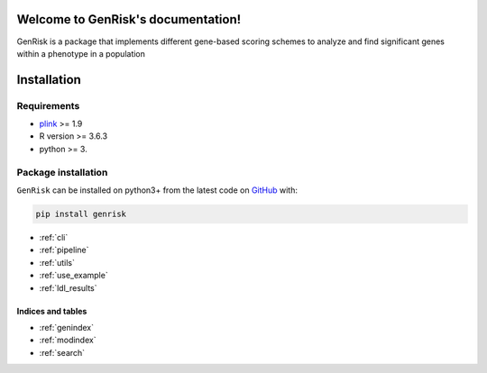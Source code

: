.. genrisk documentation master file, created by
.. sphinx-quickstart on Wed May 12 10:33:11 2021.
.. You can adapt this file completely to your liking, but it should at least
.. contain the root `toctree` directive.

Welcome to GenRisk's documentation!
########################################

GenRisk is a package that implements different gene-based scoring schemes to analyze and find significant genes
within a phenotype in a population

Installation
##############

Requirements
_____________
* `plink <https://www.cog-genomics.org/plink>`_ >= 1.9
* R version >= 3.6.3
* python >= 3.

Package installation
____________________
``GenRisk`` can be installed on python3+ from the latest code on `GitHub <https://github.com/AldisiRana/GenRisk>`_ with:

.. code-block:: bash

    pip install genrisk

* :ref:`cli`
* :ref:`pipeline`
* :ref:`utils`
* :ref:`use_example`
* :ref:`ldl_results`

Indices and tables
==================
* :ref:`genindex`
* :ref:`modindex`
* :ref:`search`

